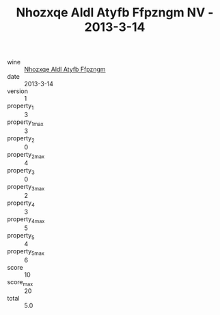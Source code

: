:PROPERTIES:
:ID:                     024f544e-ea74-4e20-92f5-379e5e4b5354
:END:
#+TITLE: Nhozxqe Aldl Atyfb Ffpzngm NV - 2013-3-14

- wine :: [[id:7e4bf8d4-8456-41cf-a19a-943529f2a6a5][Nhozxqe Aldl Atyfb Ffpzngm]]
- date :: 2013-3-14
- version :: 1
- property_1 :: 3
- property_1_max :: 3
- property_2 :: 0
- property_2_max :: 4
- property_3 :: 0
- property_3_max :: 2
- property_4 :: 3
- property_4_max :: 5
- property_5 :: 4
- property_5_max :: 6
- score :: 10
- score_max :: 20
- total :: 5.0


